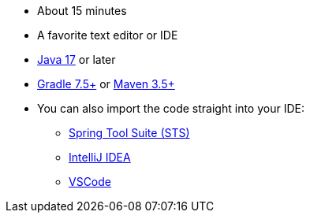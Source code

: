 :linkattrs:

ifndef::java_version[:java_version: 17]

* About 15 minutes
* A favorite text editor or IDE
* https://www.oracle.com/java/technologies/downloads/#java{java_version}[Java {java_version}] or later
* https://gradle.org/install/[Gradle 7.5+] or https://maven.apache.org/download.cgi[Maven 3.5+]
* You can also import the code straight into your IDE:
** link:/guides/gs/sts[Spring Tool Suite (STS)]
** link:/guides/gs/intellij-idea/[IntelliJ IDEA]
** link:/guides/gs/guides-with-vscode/[VSCode]

